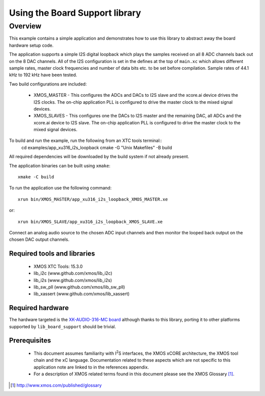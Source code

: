 .. |I2S| replace:: I\ :sup:`2`\ S
.. |I2C| replace:: I\ :sup:`2`\ C

Using the Board Support library
===============================

Overview
--------

This example contains a simple application and demonstrates how to use this library to abstract away the board hardware setup code.

The application supports a simple I2S digital loopback which plays the samples received on all 8 ADC channels back out on the 8 DAC channels.
All of the I2S configuration is set in the defines at the top of ``main.xc`` which allows different sample rates, master clock frequencies and number of data bits etc. to be set before compilation. Sample rates of 44.1 kHz to 192 kHz have been tested.

Two build configurations are included:

    - XMOS_MASTER - This configures the ADCs and DACs to I2S slave and the xcore.ai device drives the I2S clocks. The on-chip application PLL is configured to drive the master clock to the mixed signal devices.
    - XMOS_SLAVES - This configures one the DACs to I2S master and the remaining DAC, all ADCs and the xcore.ai device to I2S slave. The on-chip application PLL is configured to drive the master clock to the mixed signal devices.


To build and run the example, run the following from an XTC tools terminal::
    cd examples/app_xu316_i2s_loopback
    cmake -G "Unix Makefiles" -B build

All required dependencies will be downloaded by the build system if not already present.

The application binaries can be built using ``xmake``::

    xmake -C build

To run the application use the following command::

    xrun bin/XMOS_MASTER/app_xu316_i2s_loopback_XMOS_MASTER.xe 

or::

    xrun bin/XMOS_SLAVE/app_xu316_i2s_loopback_XMOS_SLAVE.xe

Connect an analog audio source to the chosen ADC input channels and then monitor the looped back output on the chosen DAC output channels.

Required tools and libraries
............................

  * XMOS XTC Tools: 15.3.0
  * lib_i2c (www.github.com/xmos/lib_i2c)
  * lib_i2s (www.github.com/xmos/lib_i2s)
  * lib_sw_pll (www.github.com/xmos/lib_sw_pll)
  * lib_xassert (www.github.com/xmos/lib_xassert)


Required hardware
.................

The hardware targeted is the `XK-AUDIO-316-MC board <hhttps://www.xmos.com/download/XCORE_AI-Multichannel-Audio-Platform-1V1-Hardware-Manual(1V1).pdf>`_ although thanks to this library, porting it to other platforms supported by ``lib_board_support`` should be trivial.

Prerequisites
..............

 * This document assumes familiarity with |I2S| interfaces, the XMOS xCORE
   architecture, the XMOS tool chain and the xC language. Documentation related
   to these aspects which are not specific to this application note are linked
   to in the references appendix.

 * For a description of XMOS related terms found in this document
   please see the XMOS Glossary [#]_.

.. [#] http://www.xmos.com/published/glossary